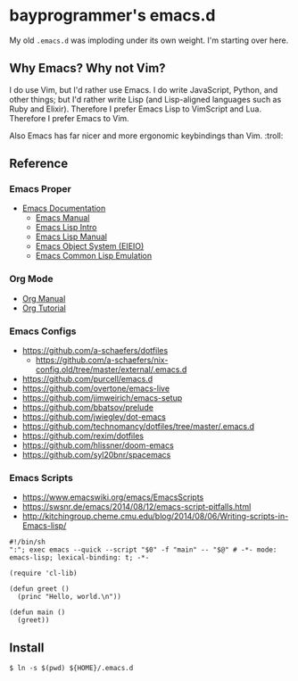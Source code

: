 * bayprogrammer's emacs.d

My old =.emacs.d= was imploding under its own weight. I'm starting
over here.

** Why Emacs? Why not Vim?

I do use Vim, but I'd rather use Emacs. I do write JavaScript, Python,
and other things; but I'd rather write Lisp (and Lisp-aligned
languages such as Ruby and Elixir). Therefore I prefer Emacs Lisp to
VimScript and Lua. Therefore I prefer Emacs to Vim.

Also Emacs has far nicer and more ergonomic keybindings than
Vim. :troll:

** Reference

*** Emacs Proper

- [[https://www.gnu.org/software/emacs/manual/index.html][Emacs Documentation]]
  - [[https://www.gnu.org/software/emacs/manual/html_node/emacs/index.html][Emacs Manual]]
  - [[https://www.gnu.org/software/emacs/manual/html_node/eintr/index.html][Emacs Lisp Intro]]
  - [[https://www.gnu.org/software/emacs/manual/html_node/elisp/index.html][Emacs Lisp Manual]]
  - [[https://www.gnu.org/software/emacs/manual/html_mono/eieio.html][Emacs Object System (EIEIO)]]
  - [[https://www.gnu.org/software/emacs/manual/html_node/cl/index.html][Emacs Common Lisp Emulation]]

*** Org Mode

- [[https://orgmode.org/manual/][Org Manual]]
- [[https://orgmode.org/worg/org-tutorials/index.html][Org Tutorial]]

*** Emacs Configs

- https://github.com/a-schaefers/dotfiles
  - https://github.com/a-schaefers/nix-config.old/tree/master/external/.emacs.d
- https://github.com/purcell/emacs.d
- https://github.com/overtone/emacs-live
- https://github.com/jimweirich/emacs-setup
- https://github.com/bbatsov/prelude
- https://github.com/jwiegley/dot-emacs
- https://github.com/technomancy/dotfiles/tree/master/.emacs.d
- https://github.com/rexim/dotfiles
- https://github.com/hlissner/doom-emacs
- https://github.com/syl20bnr/spacemacs

*** Emacs Scripts

- https://www.emacswiki.org/emacs/EmacsScripts
- https://swsnr.de/emacs/2014/08/12/emacs-script-pitfalls.html
- http://kitchingroup.cheme.cmu.edu/blog/2014/08/06/Writing-scripts-in-Emacs-lisp/

#+BEGIN_SRC
#!/bin/sh
":"; exec emacs --quick --script "$0" -f "main" -- "$@" # -*- mode: emacs-lisp; lexical-binding: t; -*-

(require 'cl-lib)

(defun greet ()
  (princ "Hello, world.\n"))

(defun main ()
  (greet))
#+END_SRC

** Install

#+BEGIN_SRC
$ ln -s $(pwd) ${HOME}/.emacs.d
#+END_SRC
